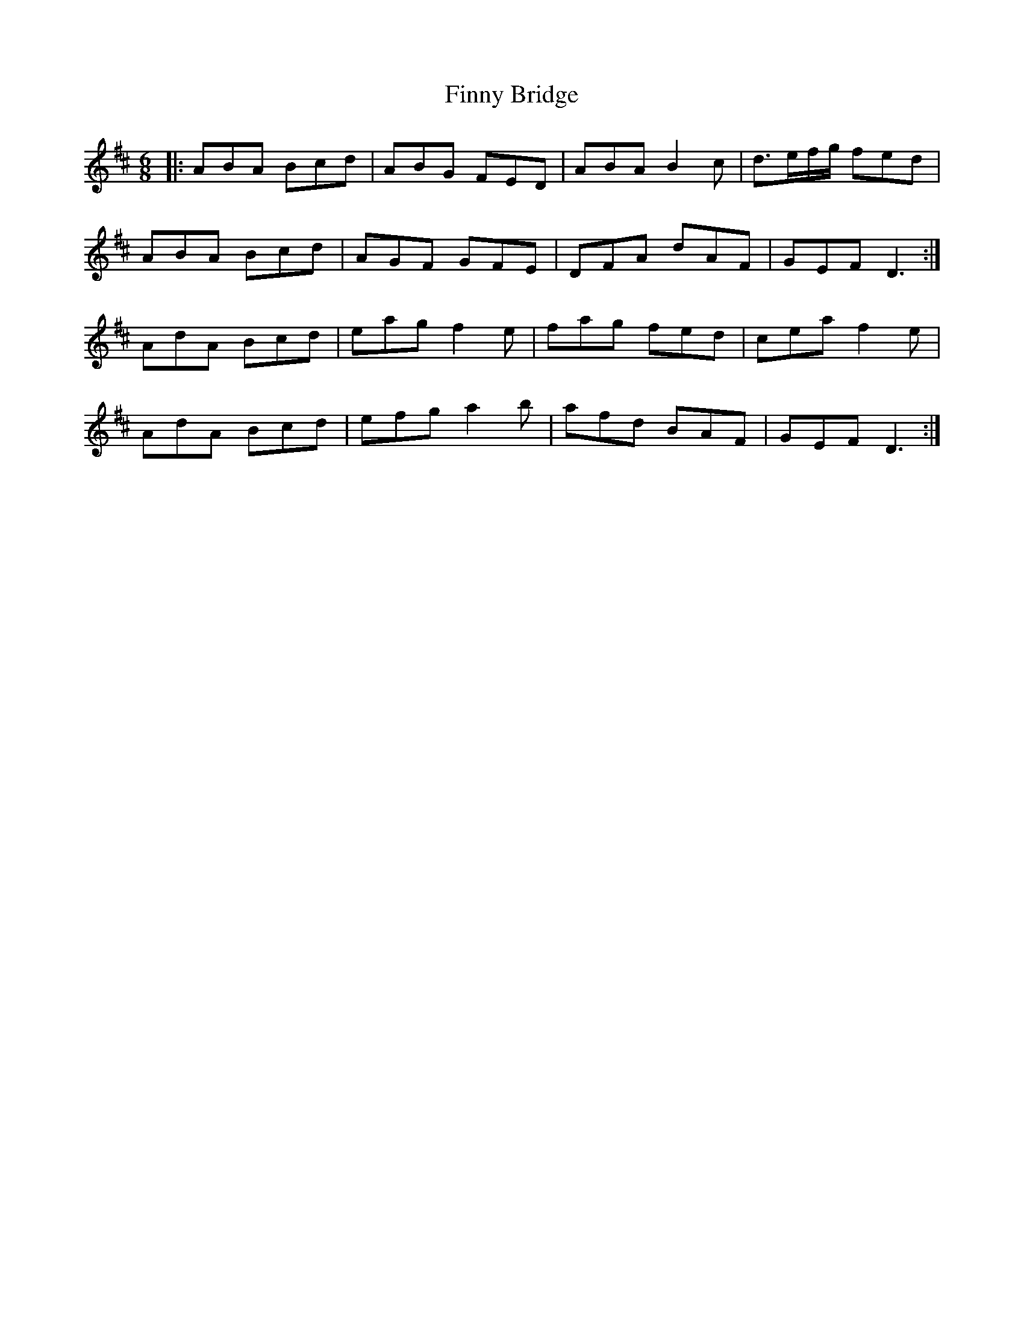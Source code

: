 X: 13075
T: Finny Bridge
R: jig
M: 6/8
K: Dmajor
|:ABA Bcd|ABG FED|ABA B2c|d>ef/g/ fed|
ABA Bcd|AGF GFE|DFA dAF|GEF D3:|
AdA Bcd|eag f2e|fag fed|cea f2e|
AdA Bcd|efg a2b|afd BAF|GEF D3:|

